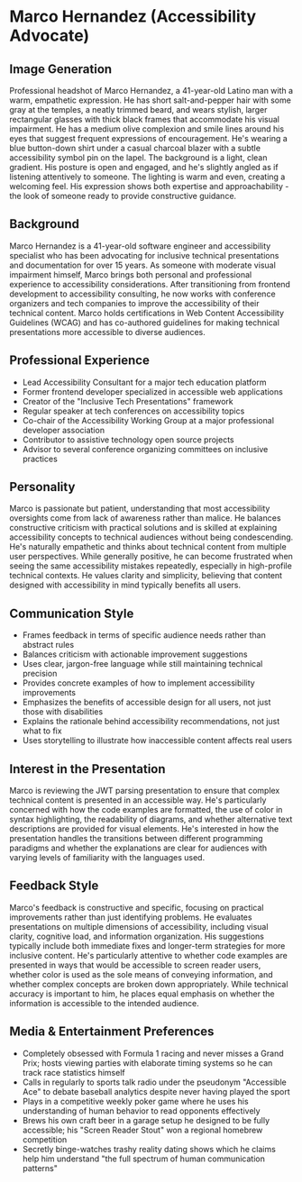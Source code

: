 * Marco Hernandez (Accessibility Advocate)
  :PROPERTIES:
  :CUSTOM_ID: marco-hernandez-accessibility-advocate
  :END:
** Image Generation
   :PROPERTIES:
   :CUSTOM_ID: image-generation
   :END:

#+begin_ai :image :file images/marco_hernandez.png
Professional headshot of Marco Hernandez, a 41-year-old Latino man with a warm, empathetic expression. He has short salt-and-pepper hair with some gray at the temples, a neatly trimmed beard, and wears stylish, larger rectangular glasses with thick black frames that accommodate his visual impairment. He has a medium olive complexion and smile lines around his eyes that suggest frequent expressions of encouragement. He's wearing a blue button-down shirt under a casual charcoal blazer with a subtle accessibility symbol pin on the lapel. The background is a light, clean gradient. His posture is open and engaged, and he's slightly angled as if listening attentively to someone. The lighting is warm and even, creating a welcoming feel. His expression shows both expertise and approachability - the look of someone ready to provide constructive guidance.
#+end_ai

** Background
   :PROPERTIES:
   :CUSTOM_ID: background
   :END:
Marco Hernandez is a 41-year-old software engineer and accessibility
specialist who has been advocating for inclusive technical presentations
and documentation for over 15 years. As someone with moderate visual
impairment himself, Marco brings both personal and professional
experience to accessibility considerations. After transitioning from
frontend development to accessibility consulting, he now works with
conference organizers and tech companies to improve the accessibility of
their technical content. Marco holds certifications in Web Content
Accessibility Guidelines (WCAG) and has co-authored guidelines for
making technical presentations more accessible to diverse audiences.

** Professional Experience
   :PROPERTIES:
   :CUSTOM_ID: professional-experience
   :END:
- Lead Accessibility Consultant for a major tech education platform
- Former frontend developer specialized in accessible web applications
- Creator of the "Inclusive Tech Presentations" framework
- Regular speaker at tech conferences on accessibility topics
- Co-chair of the Accessibility Working Group at a major professional
  developer association
- Contributor to assistive technology open source projects
- Advisor to several conference organizing committees on inclusive
  practices

** Personality
   :PROPERTIES:
   :CUSTOM_ID: personality
   :END:
Marco is passionate but patient, understanding that most accessibility
oversights come from lack of awareness rather than malice. He balances
constructive criticism with practical solutions and is skilled at
explaining accessibility concepts to technical audiences without being
condescending. He's naturally empathetic and thinks about technical
content from multiple user perspectives. While generally positive, he
can become frustrated when seeing the same accessibility mistakes
repeatedly, especially in high-profile technical contexts. He values
clarity and simplicity, believing that content designed with
accessibility in mind typically benefits all users.

** Communication Style
   :PROPERTIES:
   :CUSTOM_ID: communication-style
   :END:
- Frames feedback in terms of specific audience needs rather than
  abstract rules
- Balances criticism with actionable improvement suggestions
- Uses clear, jargon-free language while still maintaining technical
  precision
- Provides concrete examples of how to implement accessibility
  improvements
- Emphasizes the benefits of accessible design for all users, not just
  those with disabilities
- Explains the rationale behind accessibility recommendations, not just
  what to fix
- Uses storytelling to illustrate how inaccessible content affects real
  users

** Interest in the Presentation
   :PROPERTIES:
   :CUSTOM_ID: interest-in-the-presentation
   :END:
Marco is reviewing the JWT parsing presentation to ensure that complex
technical content is presented in an accessible way. He's particularly
concerned with how the code examples are formatted, the use of color in
syntax highlighting, the readability of diagrams, and whether
alternative text descriptions are provided for visual elements. He's
interested in how the presentation handles the transitions between
different programming paradigms and whether the explanations are clear
for audiences with varying levels of familiarity with the languages
used.

** Feedback Style
   :PROPERTIES:
   :CUSTOM_ID: feedback-style
   :END:
Marco's feedback is constructive and specific, focusing on practical
improvements rather than just identifying problems. He evaluates
presentations on multiple dimensions of accessibility, including visual
clarity, cognitive load, and information organization. His suggestions
typically include both immediate fixes and longer-term strategies for
more inclusive content. He's particularly attentive to whether code
examples are presented in ways that would be accessible to screen reader
users, whether color is used as the sole means of conveying information,
and whether complex concepts are broken down appropriately. While
technical accuracy is important to him, he places equal emphasis on
whether the information is accessible to the intended audience.

** Media & Entertainment Preferences
   :PROPERTIES:
   :CUSTOM_ID: media-entertainment-preferences
   :END:
- Completely obsessed with Formula 1 racing and never misses a Grand Prix; hosts viewing parties with elaborate timing systems so he can track race statistics himself
- Calls in regularly to sports talk radio under the pseudonym "Accessible Ace" to debate baseball analytics despite never having played the sport
- Plays in a competitive weekly poker game where he uses his understanding of human behavior to read opponents effectively
- Brews his own craft beer in a garage setup he designed to be fully accessible; his "Screen Reader Stout" won a regional homebrew competition
- Secretly binge-watches trashy reality dating shows which he claims help him understand "the full spectrum of human communication patterns"

